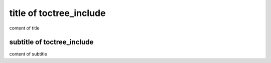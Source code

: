 title of toctree_include
========================

content of title

subtitle of toctree_include
---------------------------

content of subtitle
